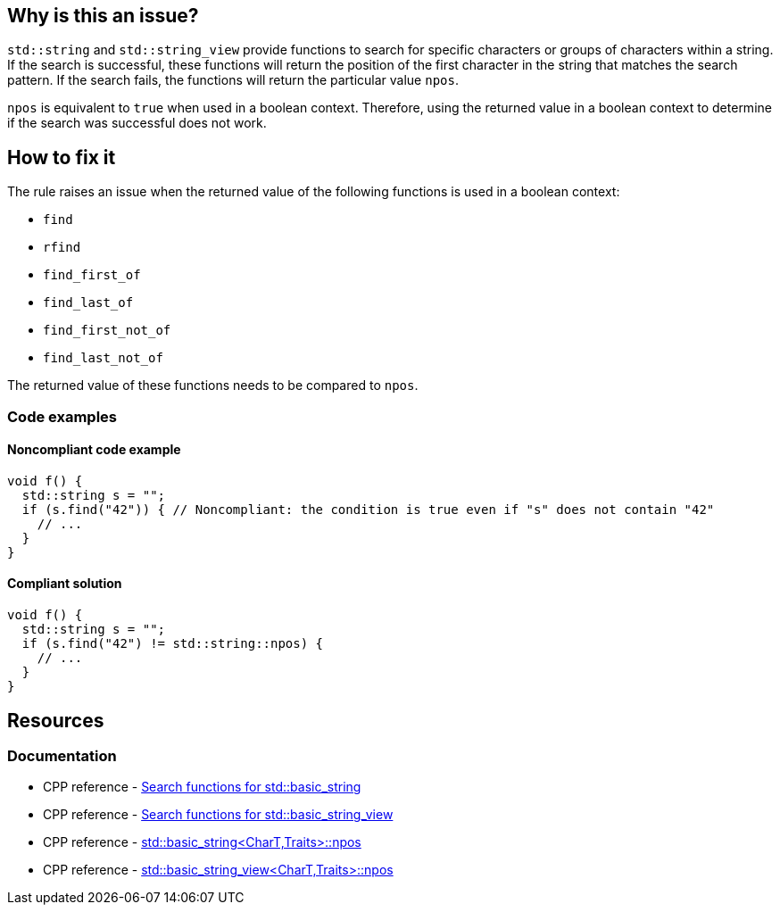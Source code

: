 == Why is this an issue?

`std::string` and `std::string_view` provide functions to search for specific characters or groups of characters within a string. If the search is successful, these functions will return the position of the first character in the string that matches the search pattern. If the search fails, the functions will return the particular value `npos`.

`npos` is equivalent to `true` when used in a boolean context. Therefore, using the returned value in a boolean context to determine if the search was successful does not work.

== How to fix it

The rule raises an issue when the returned value of the following functions is used in a boolean context:

* `find`
* `rfind`
* `find_first_of`
* `find_last_of`
* `find_first_not_of`
* `find_last_not_of`

The returned value of these functions needs to be compared to `npos`.

=== Code examples

==== Noncompliant code example
[source,cpp,diff-id=1,diff-type=noncompliant]
----
void f() {
  std::string s = "";
  if (s.find("42")) { // Noncompliant: the condition is true even if "s" does not contain "42"
    // ...
  }
}
----

==== Compliant solution
[source,cpp,diff-id=1,diff-type=compliant]
----
void f() {
  std::string s = "";
  if (s.find("42") != std::string::npos) {
    // ...
  }
}
----

== Resources

=== Documentation

* CPP reference - https://en.cppreference.com/w/cpp/string/basic_string[Search functions for std::basic_string]
* CPP reference - https://en.cppreference.com/w/cpp/string/basic_string_view[Search functions for std::basic_string_view]
* CPP reference - https://en.cppreference.com/w/cpp/string/basic_string/npos[std::basic_string<CharT,Traits>::npos]
* CPP reference - https://en.cppreference.com/w/cpp/string/basic_string_view/npos[std::basic_string_view<CharT,Traits>::npos]

ifdef::env-github,rspecator-view[]

'''
== Implementation Specification
(visible only on this page)

=== Message

Compare the method result with std::(string|string_view)::npos.


endif::env-github,rspecator-view[]
